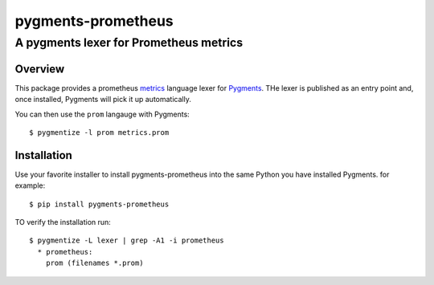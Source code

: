 ===================
pygments-prometheus
===================

---------------------------------------
A pygments lexer for Prometheus metrics
---------------------------------------

Overview
========

This package provides a prometheus metrics_ language lexer for Pygments_.
THe lexer is published as an entry point and, once installed, Pygments
will pick it up automatically.

You can then use the ``prom`` langauge with Pygments::

  $ pygmentize -l prom metrics.prom

.. _metrics: https://prometheus.io/docs/instrumenting/exposition_formats/
.. _Pygments: https://pytments.org/

Installation
============

Use your favorite installer to install pygments-prometheus into the
same Python you have installed Pygments. for example::

  $ pip install pygments-prometheus

TO verify the installation run::

  $ pygmentize -L lexer | grep -A1 -i prometheus
    * prometheus:
      prom (filenames *.prom)
